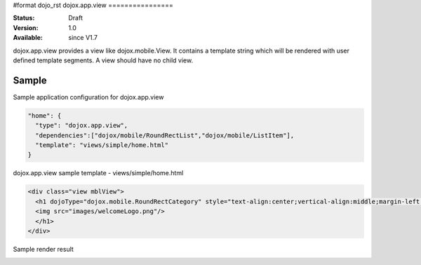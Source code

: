 #format dojo_rst
dojox.app.view
================

:Status: Draft
:Version: 1.0
:Available: since V1.7

dojox.app.view provides a view like dojox.mobile.View. It contains a template string which will be rendered with user defined template segments. A view should have no child view. 

==============
Sample
==============
Sample application configuration for dojox.app.view

.. code-block :: javascript

  "home": { 
    "type": "dojox.app.view",
    "dependencies":["dojox/mobile/RoundRectList","dojox/mobile/ListItem"],
    "template": "views/simple/home.html"
  }

dojox.app.view sample template - views/simple/home.html

.. code-block :: html

  <div class="view mblView">
    <h1 dojoType="dojox.mobile.RoundRectCategory" style="text-align:center;vertical-align:middle;margin-left:0px;padding-left:0px"><div>Welcome to Dojo Mobile Showcase</div>
    <img src="images/welcomeLogo.png"/>
    </h1>
  </div>

Sample render result

.. image :: /pic.png
